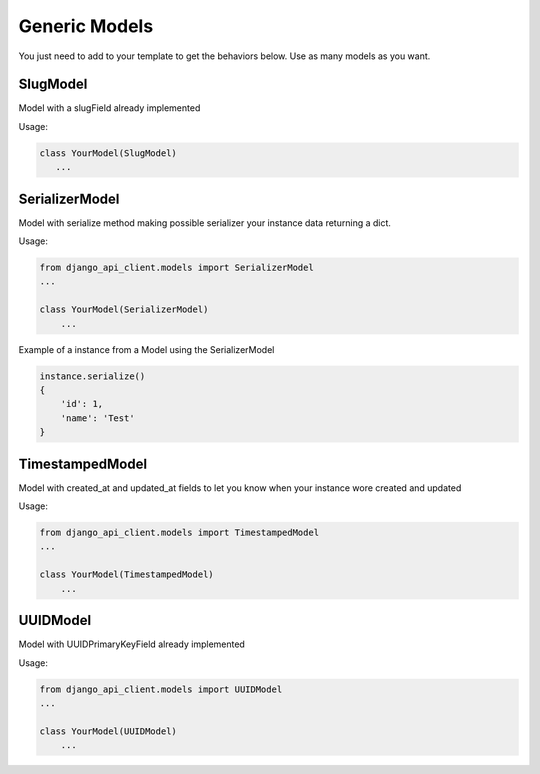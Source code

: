 Generic Models
==============

You just need to add to your template to get the behaviors below. Use as many models as you want.


SlugModel
---------

Model with a slugField already implemented

Usage:

.. code-block:: python

    class YourModel(SlugModel)
       ...


SerializerModel
---------------

Model with serialize method making possible serializer your instance data returning a dict.

Usage:

.. code-block:: python

    from django_api_client.models import SerializerModel
    ...

    class YourModel(SerializerModel)
        ...

Example of a instance from a Model using the SerializerModel

.. code-block:: python

    instance.serialize()
    {
        'id': 1,
        'name': 'Test'
    }


TimestampedModel
----------------

Model with created_at and updated_at fields to let you know when your instance wore created and updated

Usage:

.. code-block:: python

    from django_api_client.models import TimestampedModel
    ...

    class YourModel(TimestampedModel)
        ...

UUIDModel
---------

Model with UUIDPrimaryKeyField already implemented


Usage:

.. code-block:: python

    from django_api_client.models import UUIDModel
    ...

    class YourModel(UUIDModel)
        ...



